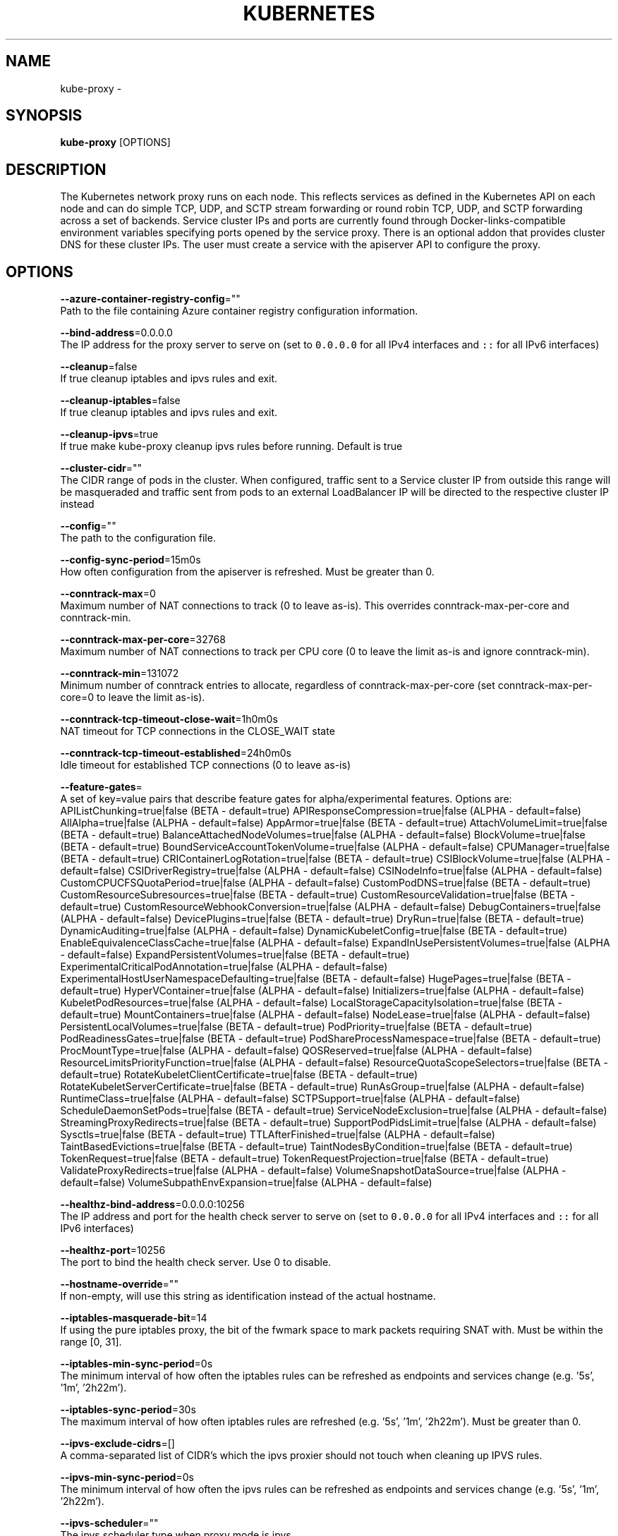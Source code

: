 .TH "KUBERNETES" "1" " kubernetes User Manuals" "Eric Paris" "Jan 2015"  ""


.SH NAME
.PP
kube\-proxy \-


.SH SYNOPSIS
.PP
\fBkube\-proxy\fP [OPTIONS]


.SH DESCRIPTION
.PP
The Kubernetes network proxy runs on each node. This
reflects services as defined in the Kubernetes API on each node and can do simple
TCP, UDP, and SCTP stream forwarding or round robin TCP, UDP, and SCTP forwarding across a set of backends.
Service cluster IPs and ports are currently found through Docker\-links\-compatible
environment variables specifying ports opened by the service proxy. There is an optional
addon that provides cluster DNS for these cluster IPs. The user must create a service
with the apiserver API to configure the proxy.


.SH OPTIONS
.PP
\fB\-\-azure\-container\-registry\-config\fP=""
    Path to the file containing Azure container registry configuration information.

.PP
\fB\-\-bind\-address\fP=0.0.0.0
    The IP address for the proxy server to serve on (set to \fB\fC0.0.0.0\fR for all IPv4 interfaces and \fB\fC::\fR for all IPv6 interfaces)

.PP
\fB\-\-cleanup\fP=false
    If true cleanup iptables and ipvs rules and exit.

.PP
\fB\-\-cleanup\-iptables\fP=false
    If true cleanup iptables and ipvs rules and exit.

.PP
\fB\-\-cleanup\-ipvs\fP=true
    If true make kube\-proxy cleanup ipvs rules before running.  Default is true

.PP
\fB\-\-cluster\-cidr\fP=""
    The CIDR range of pods in the cluster. When configured, traffic sent to a Service cluster IP from outside this range will be masqueraded and traffic sent from pods to an external LoadBalancer IP will be directed to the respective cluster IP instead

.PP
\fB\-\-config\fP=""
    The path to the configuration file.

.PP
\fB\-\-config\-sync\-period\fP=15m0s
    How often configuration from the apiserver is refreshed.  Must be greater than 0.

.PP
\fB\-\-conntrack\-max\fP=0
    Maximum number of NAT connections to track (0 to leave as\-is). This overrides conntrack\-max\-per\-core and conntrack\-min.

.PP
\fB\-\-conntrack\-max\-per\-core\fP=32768
    Maximum number of NAT connections to track per CPU core (0 to leave the limit as\-is and ignore conntrack\-min).

.PP
\fB\-\-conntrack\-min\fP=131072
    Minimum number of conntrack entries to allocate, regardless of conntrack\-max\-per\-core (set conntrack\-max\-per\-core=0 to leave the limit as\-is).

.PP
\fB\-\-conntrack\-tcp\-timeout\-close\-wait\fP=1h0m0s
    NAT timeout for TCP connections in the CLOSE\_WAIT state

.PP
\fB\-\-conntrack\-tcp\-timeout\-established\fP=24h0m0s
    Idle timeout for established TCP connections (0 to leave as\-is)

.PP
\fB\-\-feature\-gates\fP=
    A set of key=value pairs that describe feature gates for alpha/experimental features. Options are:
APIListChunking=true|false (BETA \- default=true)
APIResponseCompression=true|false (ALPHA \- default=false)
AllAlpha=true|false (ALPHA \- default=false)
AppArmor=true|false (BETA \- default=true)
AttachVolumeLimit=true|false (BETA \- default=true)
BalanceAttachedNodeVolumes=true|false (ALPHA \- default=false)
BlockVolume=true|false (BETA \- default=true)
BoundServiceAccountTokenVolume=true|false (ALPHA \- default=false)
CPUManager=true|false (BETA \- default=true)
CRIContainerLogRotation=true|false (BETA \- default=true)
CSIBlockVolume=true|false (ALPHA \- default=false)
CSIDriverRegistry=true|false (ALPHA \- default=false)
CSINodeInfo=true|false (ALPHA \- default=false)
CustomCPUCFSQuotaPeriod=true|false (ALPHA \- default=false)
CustomPodDNS=true|false (BETA \- default=true)
CustomResourceSubresources=true|false (BETA \- default=true)
CustomResourceValidation=true|false (BETA \- default=true)
CustomResourceWebhookConversion=true|false (ALPHA \- default=false)
DebugContainers=true|false (ALPHA \- default=false)
DevicePlugins=true|false (BETA \- default=true)
DryRun=true|false (BETA \- default=true)
DynamicAuditing=true|false (ALPHA \- default=false)
DynamicKubeletConfig=true|false (BETA \- default=true)
EnableEquivalenceClassCache=true|false (ALPHA \- default=false)
ExpandInUsePersistentVolumes=true|false (ALPHA \- default=false)
ExpandPersistentVolumes=true|false (BETA \- default=true)
ExperimentalCriticalPodAnnotation=true|false (ALPHA \- default=false)
ExperimentalHostUserNamespaceDefaulting=true|false (BETA \- default=false)
HugePages=true|false (BETA \- default=true)
HyperVContainer=true|false (ALPHA \- default=false)
Initializers=true|false (ALPHA \- default=false)
KubeletPodResources=true|false (ALPHA \- default=false)
LocalStorageCapacityIsolation=true|false (BETA \- default=true)
MountContainers=true|false (ALPHA \- default=false)
NodeLease=true|false (ALPHA \- default=false)
PersistentLocalVolumes=true|false (BETA \- default=true)
PodPriority=true|false (BETA \- default=true)
PodReadinessGates=true|false (BETA \- default=true)
PodShareProcessNamespace=true|false (BETA \- default=true)
ProcMountType=true|false (ALPHA \- default=false)
QOSReserved=true|false (ALPHA \- default=false)
ResourceLimitsPriorityFunction=true|false (ALPHA \- default=false)
ResourceQuotaScopeSelectors=true|false (BETA \- default=true)
RotateKubeletClientCertificate=true|false (BETA \- default=true)
RotateKubeletServerCertificate=true|false (BETA \- default=true)
RunAsGroup=true|false (ALPHA \- default=false)
RuntimeClass=true|false (ALPHA \- default=false)
SCTPSupport=true|false (ALPHA \- default=false)
ScheduleDaemonSetPods=true|false (BETA \- default=true)
ServiceNodeExclusion=true|false (ALPHA \- default=false)
StreamingProxyRedirects=true|false (BETA \- default=true)
SupportPodPidsLimit=true|false (ALPHA \- default=false)
Sysctls=true|false (BETA \- default=true)
TTLAfterFinished=true|false (ALPHA \- default=false)
TaintBasedEvictions=true|false (BETA \- default=true)
TaintNodesByCondition=true|false (BETA \- default=true)
TokenRequest=true|false (BETA \- default=true)
TokenRequestProjection=true|false (BETA \- default=true)
ValidateProxyRedirects=true|false (ALPHA \- default=false)
VolumeSnapshotDataSource=true|false (ALPHA \- default=false)
VolumeSubpathEnvExpansion=true|false (ALPHA \- default=false)

.PP
\fB\-\-healthz\-bind\-address\fP=0.0.0.0:10256
    The IP address and port for the health check server to serve on (set to \fB\fC0.0.0.0\fR for all IPv4 interfaces and \fB\fC::\fR for all IPv6 interfaces)

.PP
\fB\-\-healthz\-port\fP=10256
    The port to bind the health check server. Use 0 to disable.

.PP
\fB\-\-hostname\-override\fP=""
    If non\-empty, will use this string as identification instead of the actual hostname.

.PP
\fB\-\-iptables\-masquerade\-bit\fP=14
    If using the pure iptables proxy, the bit of the fwmark space to mark packets requiring SNAT with.  Must be within the range [0, 31].

.PP
\fB\-\-iptables\-min\-sync\-period\fP=0s
    The minimum interval of how often the iptables rules can be refreshed as endpoints and services change (e.g. '5s', '1m', '2h22m').

.PP
\fB\-\-iptables\-sync\-period\fP=30s
    The maximum interval of how often iptables rules are refreshed (e.g. '5s', '1m', '2h22m').  Must be greater than 0.

.PP
\fB\-\-ipvs\-exclude\-cidrs\fP=[]
    A comma\-separated list of CIDR's which the ipvs proxier should not touch when cleaning up IPVS rules.

.PP
\fB\-\-ipvs\-min\-sync\-period\fP=0s
    The minimum interval of how often the ipvs rules can be refreshed as endpoints and services change (e.g. '5s', '1m', '2h22m').

.PP
\fB\-\-ipvs\-scheduler\fP=""
    The ipvs scheduler type when proxy mode is ipvs

.PP
\fB\-\-ipvs\-sync\-period\fP=30s
    The maximum interval of how often ipvs rules are refreshed (e.g. '5s', '1m', '2h22m').  Must be greater than 0.

.PP
\fB\-\-kube\-api\-burst\fP=10
    Burst to use while talking with kubernetes apiserver

.PP
\fB\-\-kube\-api\-content\-type\fP="application/vnd.kubernetes.protobuf"
    Content type of requests sent to apiserver.

.PP
\fB\-\-kube\-api\-qps\fP=5
    QPS to use while talking with kubernetes apiserver

.PP
\fB\-\-kubeconfig\fP=""
    Path to kubeconfig file with authorization information (the master location is set by the master flag).

.PP
\fB\-\-log\-flush\-frequency\fP=5s
    Maximum number of seconds between log flushes

.PP
\fB\-\-masquerade\-all\fP=false
    If using the pure iptables proxy, SNAT all traffic sent via Service cluster IPs (this not commonly needed)

.PP
\fB\-\-master\fP=""
    The address of the Kubernetes API server (overrides any value in kubeconfig)

.PP
\fB\-\-metrics\-bind\-address\fP=127.0.0.1:10249
    The IP address and port for the metrics server to serve on (set to \fB\fC0.0.0.0\fR for all IPv4 interfaces and \fB\fC::\fR for all IPv6 interfaces)

.PP
\fB\-\-nodeport\-addresses\fP=[]
    A string slice of values which specify the addresses to use for NodePorts. Values may be valid IP blocks (e.g. 1.2.3.0/24, 1.2.3.4/32). The default empty string slice ([]) means to use all local addresses.

.PP
\fB\-\-oom\-score\-adj\fP=\-999
    The oom\-score\-adj value for kube\-proxy process. Values must be within the range [\-1000, 1000]

.PP
\fB\-\-profiling\fP=false
    If true enables profiling via web interface on /debug/pprof handler.

.PP
\fB\-\-proxy\-mode\fP=
    Which proxy mode to use: 'userspace' (older) or 'iptables' (faster) or 'ipvs' (experimental). If blank, use the best\-available proxy (currently iptables).  If the iptables proxy is selected, regardless of how, but the system's kernel or iptables versions are insufficient, this always falls back to the userspace proxy.

.PP
\fB\-\-proxy\-port\-range\fP=
    Range of host ports (beginPort\-endPort, single port or beginPort+offset, inclusive) that may be consumed in order to proxy service traffic. If (unspecified, 0, or 0\-0) then ports will be randomly chosen.

.PP
\fB\-\-resource\-container\fP="/kube\-proxy"
    Absolute name of the resource\-only container to create and run the Kube\-proxy in (Default: /kube\-proxy).

.PP
\fB\-\-udp\-timeout\fP=250ms
    How long an idle UDP connection will be kept open (e.g. '250ms', '2s').  Must be greater than 0. Only applicable for proxy\-mode=userspace

.PP
\fB\-\-version\fP=false
    Print version information and quit

.PP
\fB\-\-write\-config\-to\fP=""
    If set, write the default configuration values to this file and exit.


.SH HISTORY
.PP
January 2015, Originally compiled by Eric Paris (eparis at redhat dot com) based on the kubernetes source material, but hopefully they have been automatically generated since!
